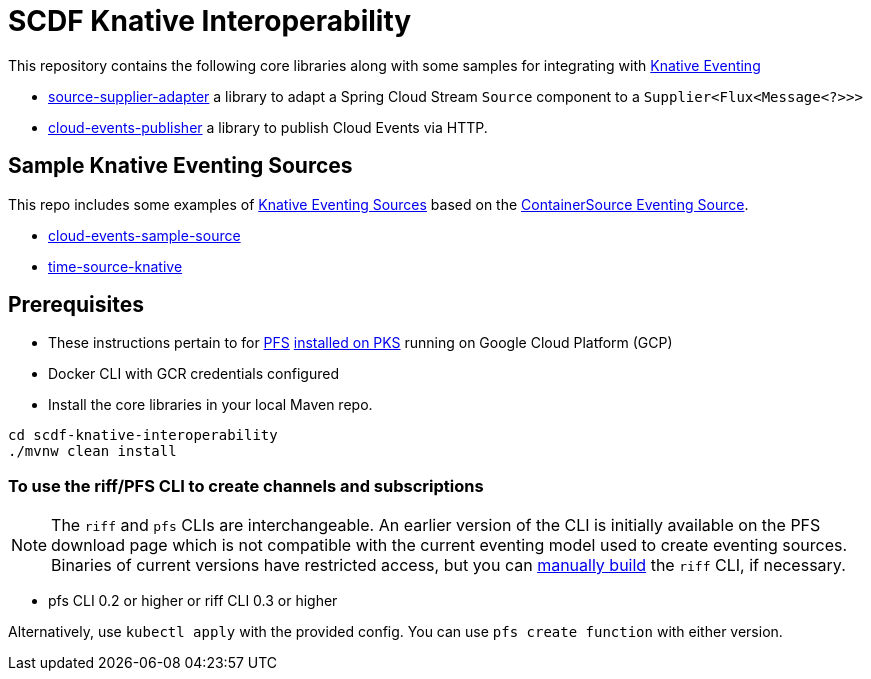 = SCDF Knative Interoperability

This repository contains the following core libraries along with some samples for integrating with https://github.com/knative/docs/blob/master/eventing/README.md[Knative Eventing]

* link:source-supplier-adapter[source-supplier-adapter] a library to adapt a Spring Cloud Stream `Source` component to a `Supplier<Flux<Message<?>>>`
* link:cloud-events-publisher[cloud-events-publisher] a library to publish Cloud Events via HTTP.

== Sample Knative Eventing Sources

This repo includes some examples of https://github.com/knative/eventing-sources[Knative Eventing Sources] based on the https://github.com/knative/docs/tree/master/eventing#containersource[ContainerSource Eventing Source].

* link:cloud-events-sample-source/README.adoc[cloud-events-sample-source]
* link:time-source-knative/README.adoc[time-source-knative]

[prerequisites]
== Prerequisites

* These instructions pertain to for https://docs.pivotal.io/pfs/index.html[PFS] https://docs.pivotal.io/pfs/install-on-pks.html[installed on PKS] running on Google Cloud Platform (GCP)
* Docker CLI with GCR credentials configured
* Install the core libraries in your local Maven repo.

```
cd scdf-knative-interoperability
./mvnw clean install
```
=== To use the riff/PFS CLI to create channels and subscriptions
NOTE: The `riff` and `pfs` CLIs are interchangeable.
An earlier version of the CLI is initially available on the PFS download page which is not compatible with the current eventing model used to create eventing sources.
Binaries of current versions have restricted access, but you can https://github.com/projectriff/riff/blob/master/README.adoc[manually build] the `riff` CLI, if necessary.

* pfs CLI 0.2 or higher or riff CLI 0.3 or higher

Alternatively, use `kubectl apply` with the provided config. You can use `pfs create function` with either version.


